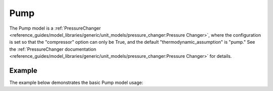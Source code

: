 Pump
====

The Pump model is a
:ref:`PressureChanger <reference_guides/model_libraries/generic/unit_models/pressure_changer:Pressure Changer>`,
where the configuration is set so that the "compressor" option can only be True,
and the default "thermodynamic_assumption" is "pump."  See the
:ref:`PressureChanger documentation <reference_guides/model_libraries/generic/unit_models/pressure_changer:Pressure Changer>`
for details.


Example
-------

The example below demonstrates the basic Pump model usage:

.. testcode::

  import pyomo.environ as pyo
  from idaes.core import FlowsheetBlock
  from idaes.models.unit_models import Pump
  from idaes.models.properties import iapws95

  m = pyo.ConcreteModel()
  m.fs = FlowsheetBlock(default={"dynamic": False})
  m.fs.properties = iapws95.Iapws95ParameterBlock()
  m.fs.unit = Pump(default={"property_package": m.fs.properties})

  m.fs.unit.inlet.flow_mol[0].fix(100)
  m.fs.unit.inlet.enth_mol[0].fix(2000)
  m.fs.unit.inlet.pressure[0].fix(101325)

  m.fs.unit.deltaP.fix(100000)
  m.fs.unit.efficiency_pump.fix(0.8)
